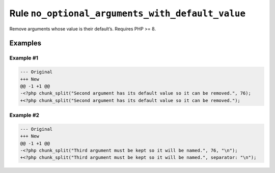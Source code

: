 =================================================
Rule ``no_optional_arguments_with_default_value``
=================================================

Remove arguments whose value is their default’s. Requires PHP >= 8.

Examples
--------

Example #1
~~~~~~~~~~

.. code-block:: diff

   --- Original
   +++ New
   @@ -1 +1 @@
   -<?php chunk_split("Second argument has its default value so it can be removed.", 76);
   +<?php chunk_split("Second argument has its default value so it can be removed.");

Example #2
~~~~~~~~~~

.. code-block:: diff

   --- Original
   +++ New
   @@ -1 +1 @@
   -<?php chunk_split("Third argument must be kept so it will be named.", 76, "\n");
   +<?php chunk_split("Third argument must be kept so it will be named.", separator: "\n");

